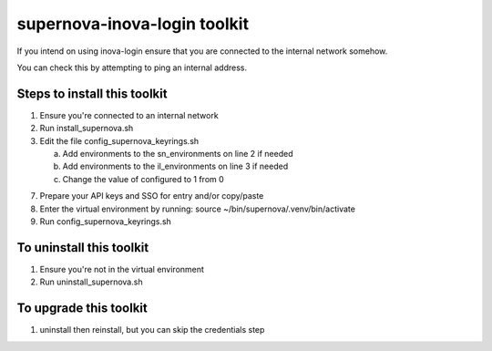 supernova-inova-login toolkit
=============================

If you intend on using inova-login ensure that you are connected to the
internal network somehow.

You can check this by attempting to ping an internal address.

Steps to install this toolkit
-----------------------------

1. Ensure you're connected to an internal network
2. Run install_supernova.sh
3. Edit the file config_supernova_keyrings.sh

   a. Add environments to the sn_environments on line 2 if needed
   b. Add environments to the il_environments on line 3 if needed
   c. Change the value of configured to 1 from 0

7. Prepare your API keys and SSO for entry and/or copy/paste
8. Enter the virtual environment by running: source
   ~/bin/supernova/.venv/bin/activate
9. Run config_supernova_keyrings.sh

To uninstall this toolkit
-------------------------

1. Ensure you're not in the virtual environment
2. Run uninstall_supernova.sh

To upgrade this toolkit
-----------------------

1. uninstall then reinstall, but you can skip the credentials step

